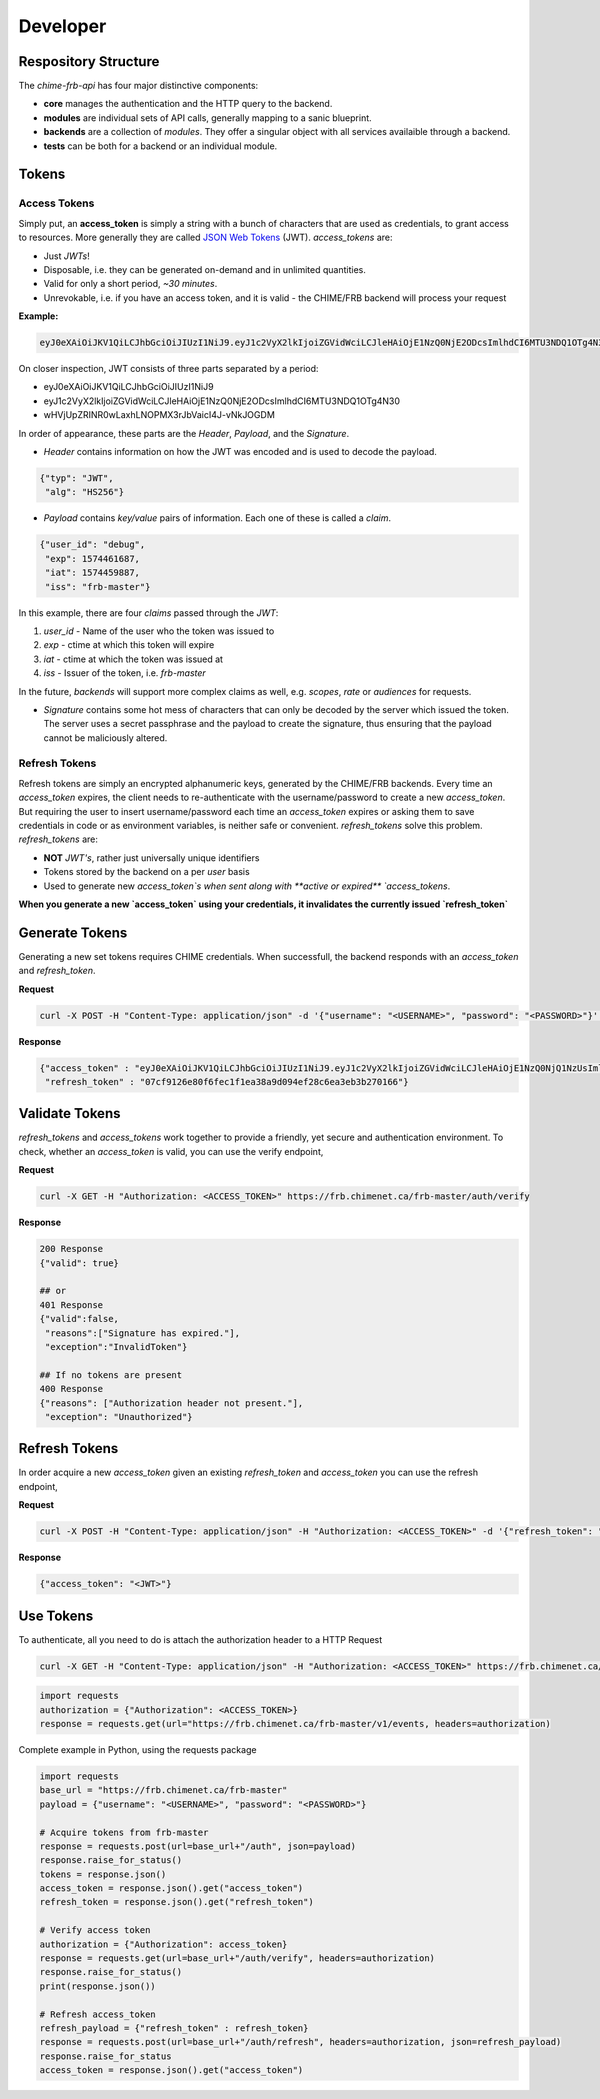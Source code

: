.. _developer:

Developer
---------

Respository Structure
=====================

The *chime-frb-api* has four major distinctive components:

- **core** manages the authentication and the HTTP query to the backend.
- **modules** are individual sets of API calls, generally mapping to a sanic blueprint.
- **backends** are a collection of *modules*. They offer a singular object with all services availaible through a backend.
- **tests** can be both for a backend or an individual module.

Tokens
======

Access Tokens
^^^^^^^^^^^^^

Simply put, an **access_token** is simply a string with a bunch of characters that are used as credentials, to grant access to resources. More generally they are called `JSON Web Tokens <https://jwt.io/>`_ (JWT). `access_tokens` are:

- Just `JWTs`!
- Disposable, i.e. they can be generated on-demand and in unlimited quantities.
- Valid for only a short period, *~30 minutes*.
- Unrevokable, i.e. if you have an access token, and it is valid - the CHIME/FRB backend will process your request

**Example:**

.. code-block::

	eyJ0eXAiOiJKV1QiLCJhbGciOiJIUzI1NiJ9.eyJ1c2VyX2lkIjoiZGVidWciLCJleHAiOjE1NzQ0NjE2ODcsImlhdCI6MTU3NDQ1OTg4N30.wHVjUpZRINR0wLaxhLNOPMX3rJbVaicI4J-vNkJOGDM


On closer inspection, JWT consists of three parts separated by a period:

- eyJ0eXAiOiJKV1QiLCJhbGciOiJIUzI1NiJ9
- eyJ1c2VyX2lkIjoiZGVidWciLCJleHAiOjE1NzQ0NjE2ODcsImlhdCI6MTU3NDQ1OTg4N30
- wHVjUpZRINR0wLaxhLNOPMX3rJbVaicI4J-vNkJOGDM

In order of appearance, these parts are the `Header`, `Payload`, and the `Signature`.

- *Header* contains information on how the JWT was encoded and is used to decode the payload.

.. code-block:: python

    {"typ": "JWT",
     "alg": "HS256"}

- *Payload* contains `key/value` pairs of information. Each one of these is called a `claim`.

.. code-block:: python

    {"user_id": "debug",
     "exp": 1574461687,
     "iat": 1574459887,
     "iss": "frb-master"}


In this example, there are four `claims` passed through the `JWT`:

1. `user_id` - Name of the user who the token was issued to
2. `exp` - ctime at which this token will expire
3. `iat` - ctime at which the token was issued at
4. `iss` - Issuer of the token, i.e. `frb-master`
    
In the future, `backends` will support more complex claims as well, e.g. `scopes`, `rate` or `audiences` for requests.

- *Signature* contains some hot mess of characters that can only be decoded by the server which issued the token. The server uses a secret passphrase and the payload to create the signature, thus ensuring that the payload cannot be maliciously altered.

Refresh Tokens
^^^^^^^^^^^^^^

Refresh tokens are simply an encrypted alphanumeric keys, generated by the CHIME/FRB backends. Every time an `access_token` expires, the client needs to re-authenticate with the username/password to create a new `access_token`. But requiring the user to insert username/password each time an `access_token` expires or asking them to save credentials in code or as environment variables, is neither safe or convenient. `refresh_tokens` solve this problem.  `refresh_tokens` are:

- **NOT** `JWT's`, rather just universally unique identifiers
- Tokens stored by the backend on a per `user` basis
- Used to generate new `access_token`s when sent along with **active or expired** `access_tokens`.


**When you generate a new `access_token` using your credentials, it invalidates the currently issued `refresh_token`**

Generate Tokens
===============

Generating a new set tokens requires CHIME credentials. When successfull, the backend responds with an `access_token` and `refresh_token`.

**Request**

.. code-block::

	curl -X POST -H "Content-Type: application/json" -d '{"username": "<USERNAME>", "password": "<PASSWORD>"}' https://frb.chimenet.ca/frb-master/auth

**Response**

.. code-block:: python

	{"access_token" : "eyJ0eXAiOiJKV1QiLCJhbGciOiJIUzI1NiJ9.eyJ1c2VyX2lkIjoiZGVidWciLCJleHAiOjE1NzQ0NjQ1NzUsImlhdCI6MTU3NDQ2Mjc3NX0.I2RGLQo6smTT9GYkDXKsZ0Lz7q2aUXfrnm34-YedfB8",
	 "refresh_token" : "07cf9126e80f6fec1f1ea38a9d094ef28c6ea3eb3b270166"}

Validate Tokens
===============

`refresh_tokens` and `access_tokens` work together to provide a friendly, yet secure and authentication environment. To check, whether an `access_token` is valid, you can use the verify endpoint,

**Request**

.. code-block::

	curl -X GET -H "Authorization: <ACCESS_TOKEN>" https://frb.chimenet.ca/frb-master/auth/verify


**Response**

.. code-block:: python

	200 Response
	{"valid": true}

	## or
	401 Response
	{"valid":false,
	 "reasons":["Signature has expired."],
	 "exception":"InvalidToken"}

	## If no tokens are present
	400 Response
	{"reasons": ["Authorization header not present."],
	 "exception": "Unauthorized"}


Refresh Tokens
==============

In order acquire a new `access_token` given an existing `refresh_token` and `access_token` you can use the refresh endpoint,

**Request**

.. code-block::

	curl -X POST -H "Content-Type: application/json" -H "Authorization: <ACCESS_TOKEN>" -d '{"refresh_token": "<REFRESH_TOKEN>"}' https://frb.chimenet.ca/frb-master/auth/refresh


**Response**

.. code-block::

	{"access_token": "<JWT>"}

Use Tokens
==========

To authenticate, all you need to do is attach the authorization header to a HTTP Request

.. code-block::

	curl -X GET -H "Content-Type: application/json" -H "Authorization: <ACCESS_TOKEN>" https://frb.chimenet.ca/frb-master/v1/events


.. code-block:: python

	import requests
	authorization = {"Authorization": <ACCESS_TOKEN>}
	response = requests.get(url="https://frb.chimenet.ca/frb-master/v1/events, headers=authorization)


Complete example in Python, using the requests package

.. code-block:: python

	import requests
	base_url = "https://frb.chimenet.ca/frb-master"
	payload = {"username": "<USERNAME>", "password": "<PASSWORD>"}

	# Acquire tokens from frb-master
	response = requests.post(url=base_url+"/auth", json=payload)
	response.raise_for_status()
	tokens = response.json()
	access_token = response.json().get("access_token")
	refresh_token = response.json().get("refresh_token")

	# Verify access token
	authorization = {"Authorization": access_token}
	response = requests.get(url=base_url+"/auth/verify", headers=authorization)
	response.raise_for_status()
	print(response.json())

	# Refresh access_token
	refresh_payload = {"refresh_token" : refresh_token}
	response = requests.post(url=base_url+"/auth/refresh", headers=authorization, json=refresh_payload)
	response.raise_for_status
	access_token = response.json().get("access_token")

